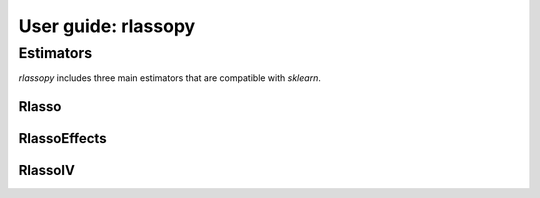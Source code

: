.. title:: User guide : contents

.. _user_guide:

==================================================
User guide: rlassopy
==================================================

Estimators
----------

`rlassopy` includes three main estimators that are compatible with `sklearn`. 

Rlasso
~~~~~~~~~~

RlassoEffects
~~~~~~~~~~~~~

RlassoIV
~~~~~~~~~~~~~

